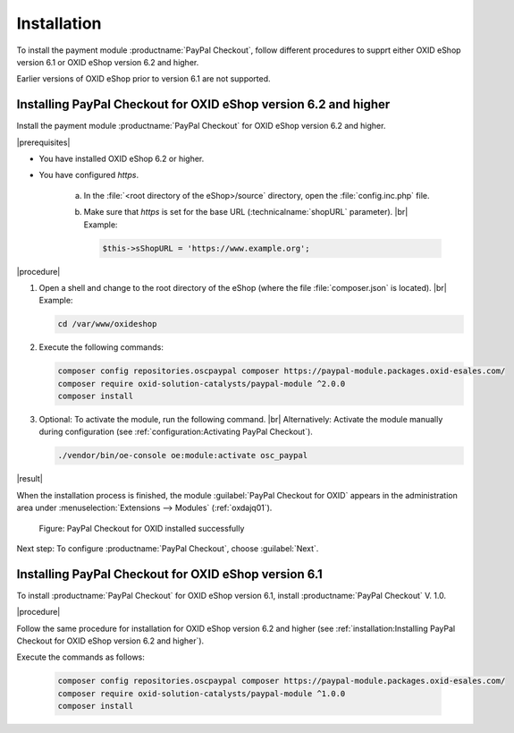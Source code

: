 Installation
============

To install the payment module :productname:`PayPal Checkout`, follow different procedures to supprt either OXID eShop version 6.1 or OXID eShop version 6.2 and higher.

Earlier versions of OXID eShop prior to version 6.1 are not supported.


Installing PayPal Checkout for OXID eShop version 6.2 and higher
----------------------------------------------------------------

Install the payment module :productname:`PayPal Checkout` for OXID eShop version 6.2 and higher.

|prerequisites|

* You have installed OXID eShop 6.2 or higher.
* You have configured `https`.

   a. In the :file:`<root directory of the eShop>/source` directory, open the :file:`config.inc.php` file.
   b. Make sure that `https` is set for the base URL (:technicalname:`shopURL` parameter).
      |br|
      Example:

      .. code::

         $this->sShopURL = 'https://www.example.org';

|procedure|

1. Open a shell and change to the root directory of the eShop (where the file :file:`composer.json` is located).
   |br|
   Example:

   .. code:: bash

      cd /var/www/oxideshop

#. Execute the following commands:

   .. code:: bash

      composer config repositories.oscpaypal composer https://paypal-module.packages.oxid-esales.com/
      composer require oxid-solution-catalysts/paypal-module ^2.0.0
      composer install

#. Optional: To activate the module, run the following command.
   |br|
   Alternatively: Activate the module manually during configuration (see :ref:`configuration:Activating PayPal Checkout`).

   .. code:: bash

      ./vendor/bin/oe-console oe:module:activate osc_paypal

|result|

When the installation process is finished, the module :guilabel:`PayPal Checkout for OXID` appears in the administration area under :menuselection:`Extensions --> Modules` (:ref:`oxdajq01`).

.. _oxdajq01:

.. figure:: /media/screenshots/oxdajq01.png
   :alt: PayPal Checkout for OXID installed successfully

   Figure: PayPal Checkout for OXID installed successfully


Next step: To configure :productname:`PayPal Checkout`, choose :guilabel:`Next`.

Installing PayPal Checkout for OXID eShop version 6.1
-----------------------------------------------------

To install :productname:`PayPal Checkout` for OXID eShop version 6.1, install :productname:`PayPal Checkout` V. 1.0.

|procedure|

Follow the same procedure for installation for OXID eShop version 6.2 and higher (see :ref:`installation:Installing PayPal Checkout for OXID eShop version 6.2 and higher`).

Execute the commands as follows:

   .. code:: bash

      composer config repositories.oscpaypal composer https://paypal-module.packages.oxid-esales.com/
      composer require oxid-solution-catalysts/paypal-module ^1.0.0
      composer install

.. Internal: oxdajq, status:


